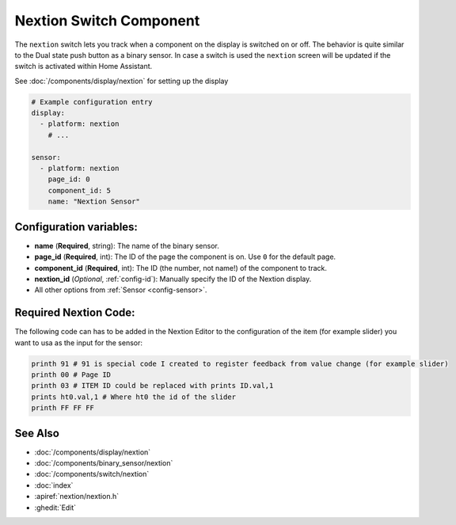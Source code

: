 Nextion Switch Component
========================

.. seo::
    :description: Instructions for setting up Nextion sensors.
    :image: nextion.jpg

The ``nextion`` switch lets you track when a component on the display is
switched on or off. The behavior is quite similar to the Dual state push button as a binary sensor. In case a switch is used the 
``nextion`` screen will be updated if the switch is activated within Home Assistant.

See :doc:`/components/display/nextion` for setting up the display

.. code-block:: yaml

    # Example configuration entry
    display:
      - platform: nextion
        # ...

    sensor:
      - platform: nextion
        page_id: 0
        component_id: 5
        name: "Nextion Sensor"

Configuration variables:
------------------------

- **name** (**Required**, string): The name of the binary sensor.
- **page_id** (**Required**, int): The ID of the page the component is on. Use ``0`` for the default page.
- **component_id** (**Required**, int): The ID (the number, not name!) of the component to track.
- **nextion_id** (*Optional*, :ref:`config-id`): Manually specify the ID of the Nextion display.
- All other options from :ref:`Sensor <config-sensor>`.

Required Nextion Code:
----------------------

The following code can has to be added in the Nextion Editor to the configuration of the item (for example slider) you want to usa as the input for the sensor:

.. code-block:: c

    printh 91 # 91 is special code I created to register feedback from value change (for example slider) 
    printh 00 # Page ID
    printh 03 # ITEM ID could be replaced with prints ID.val,1
    prints ht0.val,1 # Where ht0 the id of the slider
    printh FF FF FF

See Also
--------

- :doc:`/components/display/nextion`
- :doc:`/components/binary_sensor/nextion`
- :doc:`/components/switch/nextion`
- :doc:`index`
- :apiref:`nextion/nextion.h`
- :ghedit:`Edit`